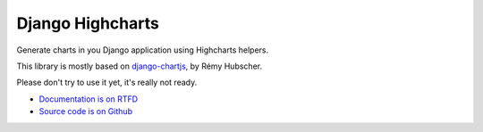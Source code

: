 #################
Django Highcharts
#################

Generate charts in you Django application using Highcharts helpers.

This library is mostly based on `django-chartjs <https://github.com/novapost/django-chartjs/>`_,
by Rémy Hubscher.

Please don't try to use it yet, it's really not ready.

* `Documentation is on RTFD <http://django-highcharts.readthedocs.org/en/latest/>`_
* `Source code is on Github <https://github.com/novapost/django-highcharts>`_
